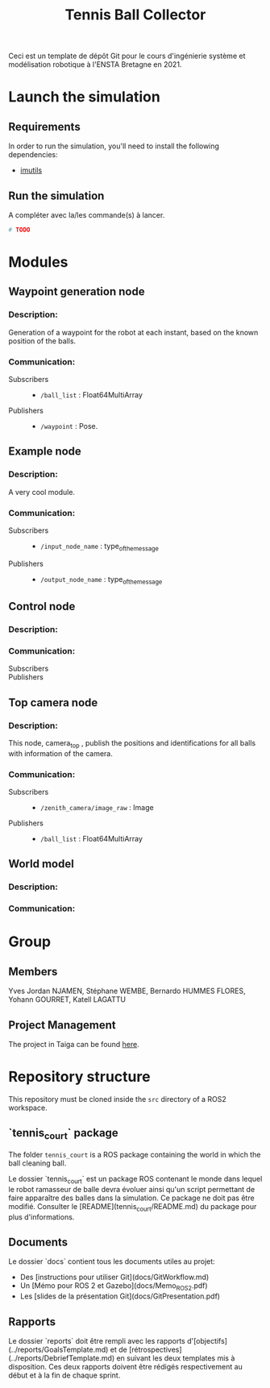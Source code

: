 #+TITLE: Tennis Ball Collector

Ceci est un template de dépôt Git pour le cours d'ingénierie système et modélisation robotique à l'ENSTA Bretagne en 2021.

* Launch the simulation

** Requirements
In order to run the simulation, you'll need to install the following dependencies:
- [[https://pypi.org/project/imutils/][imutils]]

** Run the simulation

A compléter avec la/les commande(s) à lancer.
#+begin_src bash :tangle no :export code :results silent
# TODO
#+end_src

* Modules
** Waypoint generation node
*** Description:
Generation of a waypoint for the robot at each instant, based on the known position of the balls.

*** Communication:
- Subscribers ::
  - =/ball_list= : Float64MultiArray

- Publishers ::
  - =/waypoint= : Pose.

** Example node
*** Description:
A very cool module.

*** Communication:
- Subscribers ::
  - =/input_node_name= : type_of_the_message

- Publishers ::
  - =/output_node_name= : type_of_the_message

** Control node
*** Description:

*** Communication:
- Subscribers ::

- Publishers ::

** Top camera node
*** Description:
This node, camera_top , publish the positions and identifications for all balls with information of the camera.

*** Communication:
- Subscribers ::
  - =/zenith_camera/image_raw= : Image

- Publishers ::
  - =/ball_list= : Float64MultiArray

** World model
*** Description:

*** Communication:

* Group

** Members
Yves Jordan NJAMEN, Stéphane WEMBE, Bernardo HUMMES FLORES, Yohann GOURRET, Katell LAGATTU


** Project Management
The project in Taiga can be found [[https://tree.taiga.io/project/birromer-1-tennis-ball-collector/timeline][here]].

* Repository structure
This repository must be cloned inside the =src= directory of a ROS2 workspace.

** `tennis_court` package
The folder =tennis_court= is a ROS package containing the world in which the ball cleaning ball.

Le dossier `tennis_court` est un package ROS contenant le monde dans lequel le robot ramasseur de balle devra évoluer ainsi qu'un script permettant de faire apparaître des balles dans la simulation.
Ce package ne doit pas être modifié.
Consulter le [README](tennis_court/README.md) du package pour plus d'informations.


** Documents

Le dossier `docs` contient tous les documents utiles au projet:
- Des [instructions pour utiliser Git](docs/GitWorkflow.md)
- Un [Mémo pour ROS 2 et Gazebo](docs/Memo_ROS2.pdf)
- Les [slides de la présentation Git](docs/GitPresentation.pdf)


** Rapports

Le dossier `reports` doit être rempli avec les rapports d'[objectifs](../reports/GoalsTemplate.md) et de [rétrospectives](../reports/DebriefTemplate.md) en suivant les deux templates mis à disposition. Ces deux rapports doivent être rédigés respectivement au début et à la fin de chaque sprint.

